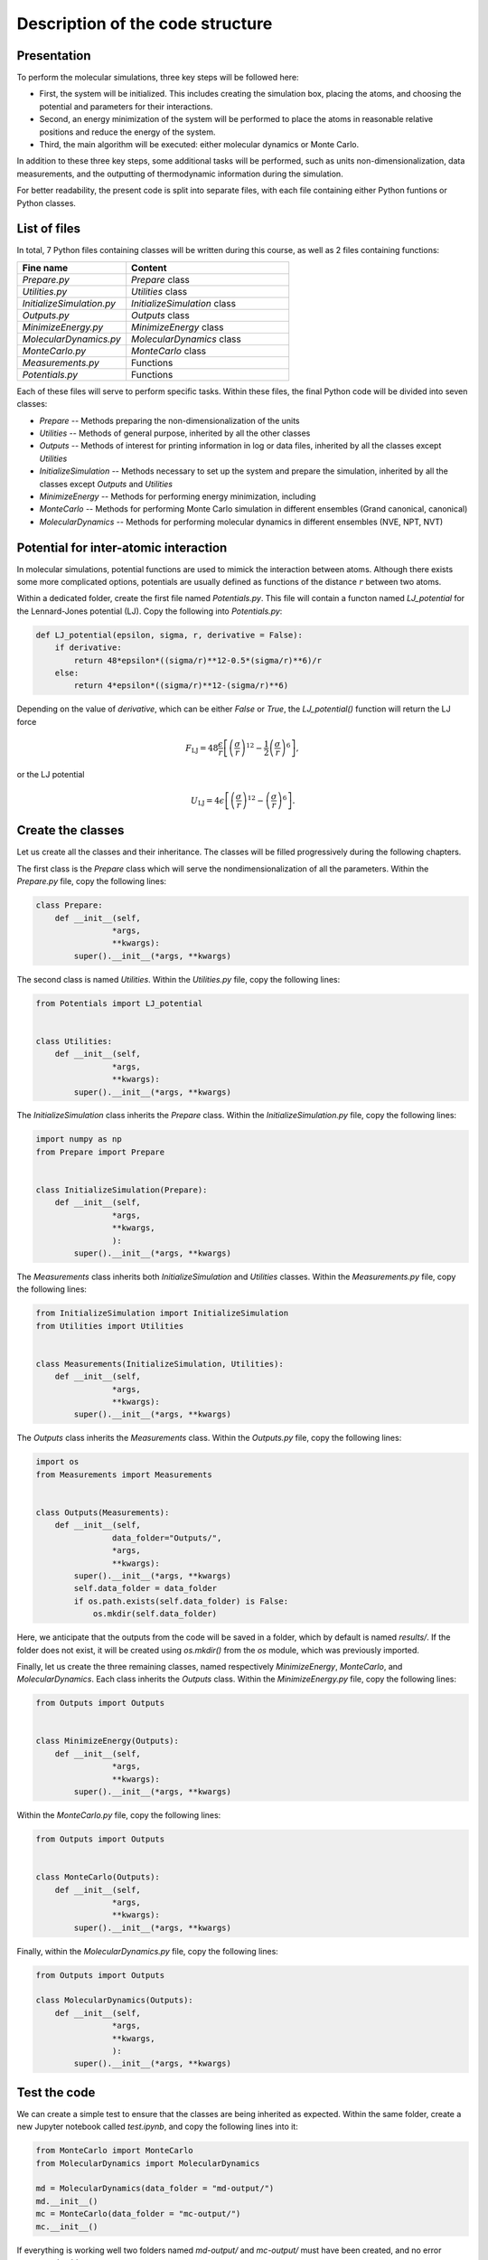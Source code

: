 Description of the code structure
=================================

Presentation
------------

To perform the molecular simulations, three key steps will be followed here:

- First, the system will be initialized. This includes creating the simulation
  box, placing the atoms, and choosing the potential and parameters for their
  interactions.
- Second, an energy minimization of the system will be performed to place the
  atoms in reasonable relative positions and reduce the energy of the system.
- Third, the main algorithm will be executed: either molecular dynamics or
  Monte Carlo.

In addition to these three key steps, some additional tasks will be performed, 
such as units non-dimensionalization, data measurements, and the outputting of 
thermodynamic information during the simulation.

For better readability, the present code is split into separate files, with
each file containing either Python funtions or Python classes.

List of files
-------------

In total, 7 Python files containing classes will be written during this
course, as well as 2 files containing functions:


.. list-table::
   :widths: 40 60
   :header-rows: 1
   
   * - Fine name 
     - Content
   * - *Prepare.py* 
     - *Prepare* class
   * - *Utilities.py* 
     - *Utilities* class
   * - *InitializeSimulation.py*
     - *InitializeSimulation* class
   * - *Outputs.py*
     - *Outputs* class
   * - *MinimizeEnergy.py* 
     - *MinimizeEnergy* class
   * - *MolecularDynamics.py*
     - *MolecularDynamics* class
   * - *MonteCarlo.py*
     - *MonteCarlo* class
   * - *Measurements.py* 
     - Functions
   * - *Potentials.py* 
     - Functions

Each of these files will serve to perform specific tasks. Within these files,
the final Python code will be divided into seven classes:

- *Prepare --* Methods preparing the non-dimensionalization of the units
- *Utilities --* Methods of general purpose, inherited by all the other classes
- *Outputs --* Methods of interest for printing information in log or data
  files, inherited by all the classes except *Utilities*
- *InitializeSimulation --* Methods necessary to set up the system and prepare
  the simulation, inherited by all the classes except *Outputs* and *Utilities*
- *MinimizeEnergy --* Methods for performing energy minimization, including 
- *MonteCarlo --* Methods for performing Monte Carlo simulation in different
  ensembles (Grand canonical, canonical)
- *MolecularDynamics --* Methods for performing molecular dynamics in
  different ensembles (NVE, NPT, NVT)

Potential for inter-atomic interaction
--------------------------------------

In molecular simulations, potential functions are used to mimick the
interaction between atoms. Although there exists some more complicated
options, potentials are usually defined as functions of the
distance :math:`r` between two atoms. 

Within a dedicated folder, create the first file named *Potentials.py*. This
file will contain a functon named *LJ_potential* for the Lennard-Jones
potential (LJ). Copy the following into *Potentials.py*:

.. label:: start_Potentials_class

.. code-block:: python

    def LJ_potential(epsilon, sigma, r, derivative = False):
        if derivative:
            return 48*epsilon*((sigma/r)**12-0.5*(sigma/r)**6)/r
        else:
            return 4*epsilon*((sigma/r)**12-(sigma/r)**6)

.. label:: end_Potentials_class

.. container:: justify

    Depending on the value of *derivative*, which can be either *False* or *True*,
    the *LJ_potential()* function will return the LJ force

.. math::

    F_\text{LJ} = 48 \dfrac{\epsilon}{r} \left[ \left( \frac{\sigma}{r} \right)^{12}- \frac{1}{2} \left( \frac{\sigma}{r} \right)^6 \right],

.. container:: justify

    or the LJ potential

.. math::

    U_\text{LJ} = 4 \epsilon \left[ \left( \frac{\sigma}{r} \right)^{12}- \left( \frac{\sigma}{r} \right)^6 \right].

Create the classes
------------------

Let us create all the classes and their inheritance. The classes will be
filled progressively during the following chapters.

The first class is the *Prepare* class which will serve the
nondimensionalization of all the parameters. Within the *Prepare.py* file,
copy the following lines:

.. label:: start_Prepare_class

.. code-block:: python

    class Prepare:
        def __init__(self,
                    *args,
                    **kwargs):
            super().__init__(*args, **kwargs)

.. label:: end_Prepare_class

The second class is named *Utilities*. Within the *Utilities.py* file,
copy the following lines:

.. label:: start_Utilities_class

.. code-block:: python

    from Potentials import LJ_potential


    class Utilities:
        def __init__(self,
                    *args,
                    **kwargs):
            super().__init__(*args, **kwargs)

.. label:: end_Utilities_class

The *InitializeSimulation* class inherits the *Prepare* class. Within the
*InitializeSimulation.py* file, copy the following lines:

.. label:: start_InitializeSimulation_class

.. code-block:: python

    import numpy as np
    from Prepare import Prepare


    class InitializeSimulation(Prepare):
        def __init__(self,
                    *args,
                    **kwargs,
                    ):
            super().__init__(*args, **kwargs)

.. label:: end_InitializeSimulation_class

The *Measurements* class inherits both *InitializeSimulation*  and
*Utilities* classes. Within the *Measurements.py* file, copy the following lines:

.. label:: start_Measurements_class

.. code-block:: python

    from InitializeSimulation import InitializeSimulation
    from Utilities import Utilities


    class Measurements(InitializeSimulation, Utilities):
        def __init__(self,
                    *args,
                    **kwargs):
            super().__init__(*args, **kwargs)
          
.. label:: end_Measurements_class

The *Outputs* class inherits the *Measurements* class. Within the
*Outputs.py* file, copy the following lines:

.. label:: start_Outputs_class

.. code-block:: python

    import os
    from Measurements import Measurements


    class Outputs(Measurements):
        def __init__(self,
                    data_folder="Outputs/",
                    *args,
                    **kwargs):
            super().__init__(*args, **kwargs)
            self.data_folder = data_folder
            if os.path.exists(self.data_folder) is False:
                os.mkdir(self.data_folder)

.. label:: end_Outputs_class

Here, we anticipate that the outputs
from the code will be saved in a folder, which by default
is named *results/*. If the folder does not exist, it will be
created using *os.mkdir()* from the *os* module, which was previously
imported.

Finally, let us create the three remaining classes, named respectively *MinimizeEnergy*,
*MonteCarlo*, and *MolecularDynamics*. Each class inherits
the *Outputs* class. Within the *MinimizeEnergy.py* file, copy the
following lines:

.. label:: start_MinimizeEnergy_class

.. code-block:: python

    from Outputs import Outputs


    class MinimizeEnergy(Outputs):
        def __init__(self,
                    *args,
                    **kwargs):
            super().__init__(*args, **kwargs)

.. label:: end_MinimizeEnergy_class

Within the *MonteCarlo.py* file, copy the following lines:

.. label:: start_MonteCarlo_class

.. code-block:: python

    from Outputs import Outputs


    class MonteCarlo(Outputs):
        def __init__(self,
                    *args,
                    **kwargs):
            super().__init__(*args, **kwargs)

.. label:: end_MonteCarlo_class

Finally, within the *MolecularDynamics.py* file, copy the following lines:

.. label:: start_MolecularDynamics_class

.. code-block:: python

    from Outputs import Outputs

    class MolecularDynamics(Outputs):
        def __init__(self,
                    *args,
                    **kwargs,
                    ):
            super().__init__(*args, **kwargs)

.. label:: end_MolecularDynamics_class

Test the code
-------------

We can create a simple test to ensure that the classes
are being inherited as expected. Within the same folder,
create a new Jupyter notebook called *test.ipynb*, and copy
the following lines into it:

.. label:: start_test_First_class

.. code-block:: python

    from MonteCarlo import MonteCarlo
    from MolecularDynamics import MolecularDynamics

    md = MolecularDynamics(data_folder = "md-output/")
    md.__init__()
    mc = MonteCarlo(data_folder = "mc-output/")
    mc.__init__()

.. label:: end_test_First_class

If everything is working well two folders named *md-output/*
and *mc-output/* must have been created, and no error message
should appear.
